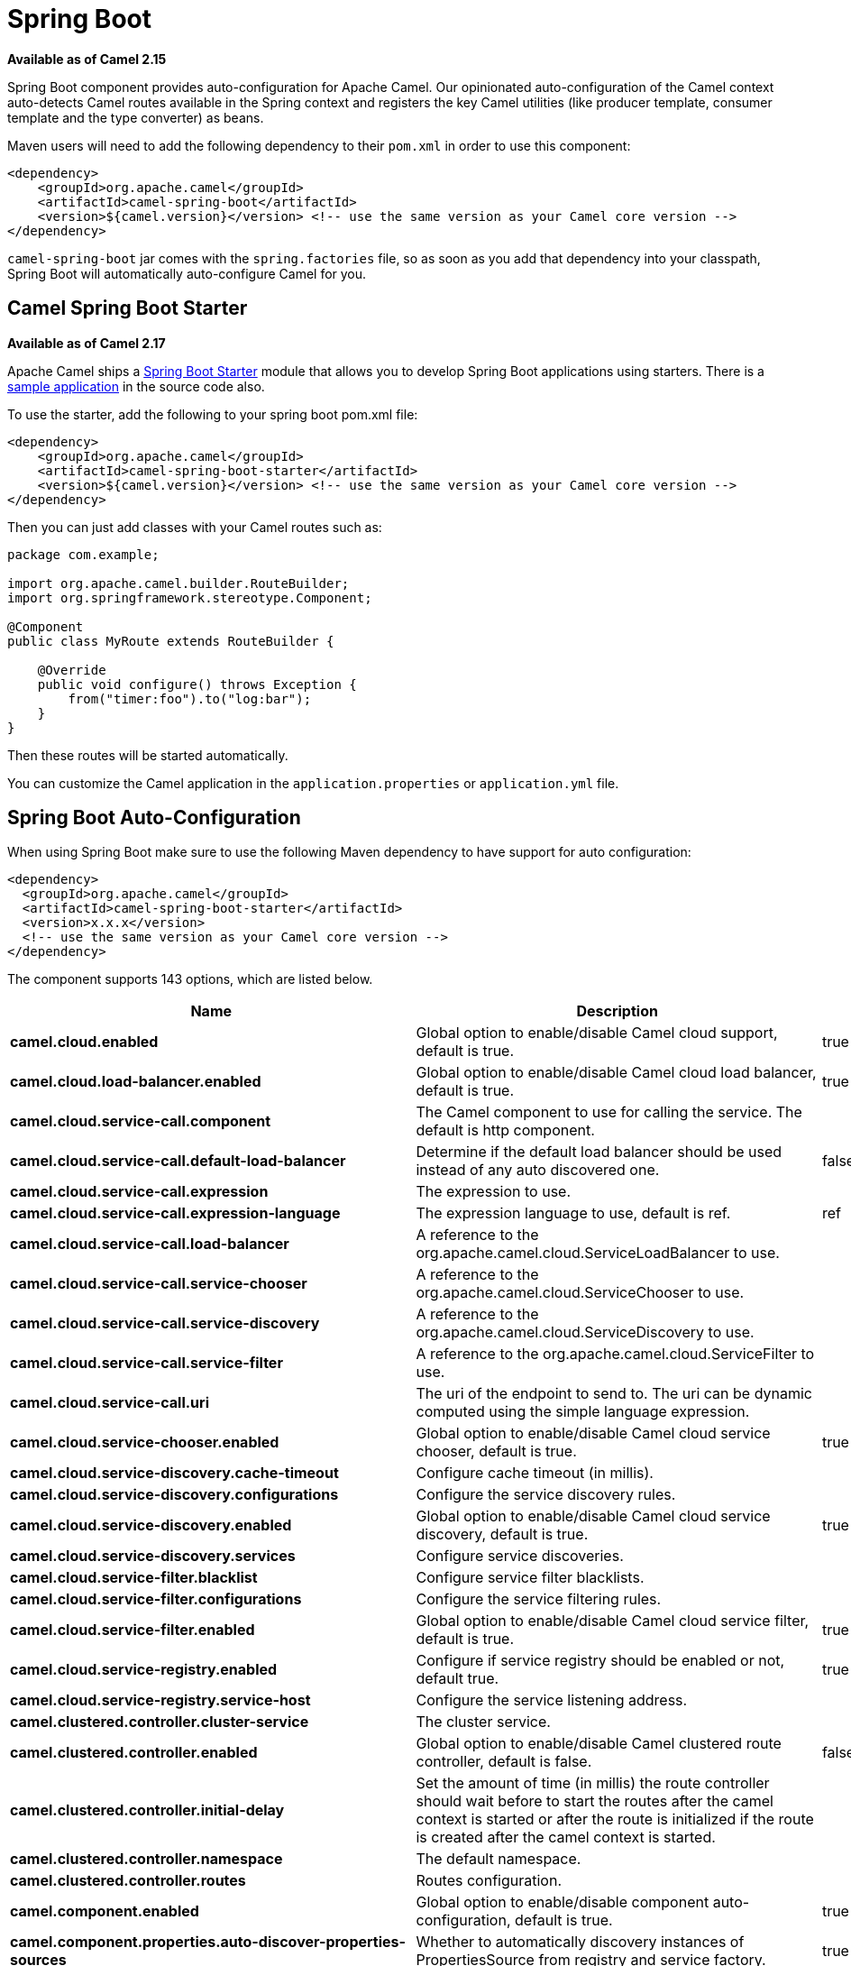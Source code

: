[[SpringBoot-SpringBoot]]
= Spring Boot

*Available as of Camel 2.15*

Spring Boot component provides auto-configuration for Apache Camel. Our
opinionated auto-configuration of the Camel context auto-detects Camel
routes available in the Spring context and registers the key Camel
utilities (like producer template, consumer template and the type
converter) as beans.

Maven users will need to add the following dependency to their `pom.xml`
in order to use this component:

[source,xml]
----
<dependency>
    <groupId>org.apache.camel</groupId>
    <artifactId>camel-spring-boot</artifactId>
    <version>${camel.version}</version> <!-- use the same version as your Camel core version -->
</dependency>
----

`camel-spring-boot` jar comes with the `spring.factories` file, so as
soon as you add that dependency into your classpath, Spring Boot will
automatically auto-configure Camel for you.

[[SpringBoot-CamelSpringBootStarter]]
== Camel Spring Boot Starter

*Available as of Camel 2.17*

Apache Camel ships
a https://github.com/spring-projects/spring-boot/tree/master/spring-boot-project/spring-boot-starters[Spring
Boot Starter] module that allows you to develop Spring Boot applications
using starters. There is a
https://github.com/apache/camel/tree/master/examples/camel-example-spring-boot[sample
application] in the source code also.

To use the starter, add the following to your spring boot pom.xml file:

[source,xml]
----
<dependency>
    <groupId>org.apache.camel</groupId>
    <artifactId>camel-spring-boot-starter</artifactId>
    <version>${camel.version}</version> <!-- use the same version as your Camel core version -->
</dependency>
----

Then you can just add classes with your Camel routes such as:

[source,java]
----
package com.example;

import org.apache.camel.builder.RouteBuilder;
import org.springframework.stereotype.Component;

@Component
public class MyRoute extends RouteBuilder {

    @Override
    public void configure() throws Exception {
        from("timer:foo").to("log:bar");
    }
}
----

Then these routes will be started automatically.

You can customize the Camel application in the `application.properties`
or `application.yml` file. 


// spring-boot-auto-configure options: START
== Spring Boot Auto-Configuration

When using Spring Boot make sure to use the following Maven dependency to have support for auto configuration:

[source,xml]
----
<dependency>
  <groupId>org.apache.camel</groupId>
  <artifactId>camel-spring-boot-starter</artifactId>
  <version>x.x.x</version>
  <!-- use the same version as your Camel core version -->
</dependency>
----


The component supports 143 options, which are listed below.



[width="100%",cols="2,5,^1,2",options="header"]
|===
| Name | Description | Default | Type
| *camel.cloud.enabled* | Global option to enable/disable Camel cloud support, default is true. | true | Boolean
| *camel.cloud.load-balancer.enabled* | Global option to enable/disable Camel cloud load balancer, default is true. | true | Boolean
| *camel.cloud.service-call.component* | The Camel component to use for calling the service. The default is http component. |  | String
| *camel.cloud.service-call.default-load-balancer* | Determine if the default load balancer should be used instead of any auto discovered one. | false | Boolean
| *camel.cloud.service-call.expression* | The expression to use. |  | String
| *camel.cloud.service-call.expression-language* | The expression language to use, default is ref. | ref | String
| *camel.cloud.service-call.load-balancer* | A reference to the org.apache.camel.cloud.ServiceLoadBalancer to use. |  | String
| *camel.cloud.service-call.service-chooser* | A reference to the org.apache.camel.cloud.ServiceChooser to use. |  | String
| *camel.cloud.service-call.service-discovery* | A reference to the org.apache.camel.cloud.ServiceDiscovery to use. |  | String
| *camel.cloud.service-call.service-filter* | A reference to the org.apache.camel.cloud.ServiceFilter to use. |  | String
| *camel.cloud.service-call.uri* | The uri of the endpoint to send to. The uri can be dynamic computed using the simple language expression. |  | String
| *camel.cloud.service-chooser.enabled* | Global option to enable/disable Camel cloud service chooser, default is true. | true | Boolean
| *camel.cloud.service-discovery.cache-timeout* | Configure cache timeout (in millis). |  | String
| *camel.cloud.service-discovery.configurations* | Configure the service discovery rules. |  | Map
| *camel.cloud.service-discovery.enabled* | Global option to enable/disable Camel cloud service discovery, default is true. | true | Boolean
| *camel.cloud.service-discovery.services* | Configure service discoveries. |  | Map
| *camel.cloud.service-filter.blacklist* | Configure service filter blacklists. |  | Map
| *camel.cloud.service-filter.configurations* | Configure the service filtering rules. |  | Map
| *camel.cloud.service-filter.enabled* | Global option to enable/disable Camel cloud service filter, default is true. | true | Boolean
| *camel.cloud.service-registry.enabled* | Configure if service registry should be enabled or not, default true. | true | Boolean
| *camel.cloud.service-registry.service-host* | Configure the service listening address. |  | String
| *camel.clustered.controller.cluster-service* | The cluster service. |  | CamelClusterService
| *camel.clustered.controller.enabled* | Global option to enable/disable Camel clustered route controller, default is false. | false | Boolean
| *camel.clustered.controller.initial-delay* | Set the amount of time (in millis) the route controller should wait before to start the routes after the camel context is started or after the route is initialized if the route is created after the camel context is started. |  | String
| *camel.clustered.controller.namespace* | The default namespace. |  | String
| *camel.clustered.controller.routes* | Routes configuration. |  | Map
| *camel.component.enabled* | Global option to enable/disable component auto-configuration, default is true. | true | Boolean
| *camel.component.properties.auto-discover-properties-sources* | Whether to automatically discovery instances of PropertiesSource from registry and service factory. | true | Boolean
| *camel.component.properties.default-fallback-enabled* | If false, the component does not attempt to find a default for the key by looking after the colon separator. | true | Boolean
| *camel.component.properties.encoding* | Encoding to use when loading properties file from the file system or classpath. If no encoding has been set, then the properties files is loaded using ISO-8859-1 encoding (latin-1) as documented by java.util.Properties#load(java.io.InputStream) |  | String
| *camel.component.properties.environment-variable-mode* | Sets the OS environment variables mode (0 = never, 1 = fallback, 2 = override). The default mode (override) is to use OS environment variables if present, and override any existing properties. OS environment variable mode is checked before JVM system property mode | 2 | Integer
| *camel.component.properties.ignore-missing-location* | Whether to silently ignore if a location cannot be located, such as a properties file not found. | false | Boolean
| *camel.component.properties.initial-properties* | Sets initial properties which will be used before any locations are resolved. The option is a java.util.Properties type. |  | String
| *camel.component.properties.location* | A list of locations to load properties. You can use comma to separate multiple locations. This option will override any default locations and only use the locations from this option. |  | String
| *camel.component.properties.override-properties* | Sets a special list of override properties that take precedence and will use first, if a property exist. The option is a java.util.Properties type. |  | String
| *camel.component.properties.properties-parser* | To use a custom PropertiesParser. The option is a org.apache.camel.component.properties.PropertiesParser type. |  | String
| *camel.component.properties.system-properties-mode* | Sets the JVM system property mode (0 = never, 1 = fallback, 2 = override). The default mode (override) is to use system properties if present, and override any existing properties. OS environment variable mode is checked before JVM system property mode | 2 | Integer
| *camel.dataformat.enabled* | Global option to enable/disable dataformat auto-configuration, default is true. | true | Boolean
| *camel.health.check.routes.enabled* | Global option to enable/disable Camel extended health check for routes, default is false. | false | Boolean
| *camel.health.check.routes.threshold* | General health check configurations. |  | Map
| *camel.health.check.routes.thresholds.exchanges-failed* | Number of failed exchanges. |  | Long
| *camel.health.check.routes.thresholds.exchanges-inflight* | Number of inflight exchanges. |  | Long
| *camel.health.check.routes.thresholds.external-redeliveries* | Number of external initiated redeliveries (such as from JMS broker). |  | Long
| *camel.health.check.routes.thresholds.last-processing-time.failures* | The threshold of number of failures. |  | Integer
| *camel.health.check.routes.thresholds.last-processing-time.threshold* | The threshold value. |  | String
| *camel.health.check.routes.thresholds.max-processing-time.failures* | The threshold of number of failures. |  | Integer
| *camel.health.check.routes.thresholds.max-processing-time.threshold* | The threshold value. |  | String
| *camel.health.check.routes.thresholds.mean-processing-time.failures* | The threshold of number of failures. |  | Integer
| *camel.health.check.routes.thresholds.mean-processing-time.threshold* | The threshold value. |  | String
| *camel.health.check.routes.thresholds.min-processing-time.failures* | The threshold of number of failures. |  | Integer
| *camel.health.check.routes.thresholds.min-processing-time.threshold* | The threshold value. |  | String
| *camel.health.check.routes.thresholds.redeliveries* | Number of redeliveries (internal only). |  | Long
| *camel.health.check.service.check-interval* | The interval between checks. |  | String
| *camel.health.check.service.checks* | Configuration of health checks |  | Map
| *camel.health.check.service.enabled* | Global option to enable/disable extended Camel health checks, default is false. | false | Boolean
| *camel.health.enabled* | Global option to enable/disable camel health bean, default is true. | true | Boolean
| *camel.language.enabled* | Global option to enable/disable language auto-configuration, default is true. | true | Boolean
| *camel.springboot.allow-use-original-message* | Sets whether to allow access to the original message from Camel's error handler, or from org.apache.camel.spi.UnitOfWork.getOriginalInMessage(). Turning this off can optimize performance, as defensive copy of the original message is not needed. Default is false. | false | Boolean
| *camel.springboot.auto-startup* | Sets whether the object should automatically start when Camel starts. Important: Currently only routes can be disabled, as CamelContext's are always started. Note: When setting auto startup false on CamelContext then that takes precedence and no routes is started. You would need to start CamelContext explicit using the org.apache.camel.CamelContext.start() method, to start the context, and then you would need to start the routes manually using Camelcontext.getRouteController().startRoute(String). Default is true to always start up. | true | Boolean
| *camel.springboot.backlog-tracing* | Sets whether backlog tracing is enabled or not. Default is false. | false | Boolean
| *camel.springboot.bean-introspection-extended-statistics* | Sets whether bean introspection uses extended statistics. The default is false. | false | Boolean
| *camel.springboot.bean-introspection-logging-level* | Sets the logging level used by bean introspection, logging activity of its usage. The default is TRACE. |  | LoggingLevel
| *camel.springboot.consumer-template-cache-size* | Consumer template endpoints cache size. | 1000 | Integer
| *camel.springboot.duration-max-idle-seconds* | To specify for how long time in seconds Camel can be idle before automatic terminating the JVM. You can use this to run Spring Boot for a short while. | 0 | Integer
| *camel.springboot.duration-max-messages* | To specify how many messages to process by Camel before automatic terminating the JVM. You can use this to run Spring Boot for a short while. | 0 | Integer
| *camel.springboot.duration-max-seconds* | To specify for how long time in seconds to keep running the JVM before automatic terminating the JVM. You can use this to run Spring Boot for a short while. | 0 | Integer
| *camel.springboot.endpoint-basic-property-binding* | Whether the endpoint should use basic property binding (Camel 2.x) or the newer property binding with additional capabilities. The default value is false. | false | Boolean
| *camel.springboot.endpoint-bridge-error-handler* | Allows for bridging the consumer to the Camel routing Error Handler, which mean any exceptions occurred while the consumer is trying to pickup incoming messages, or the likes, will now be processed as a message and handled by the routing Error Handler. <p/> By default the consumer will use the org.apache.camel.spi.ExceptionHandler to deal with exceptions, that will be logged at WARN/ERROR level and ignored. The default value is false. | false | Boolean
| *camel.springboot.endpoint-lazy-start-producer* | Whether the producer should be started lazy (on the first message). By starting lazy you can use this to allow CamelContext and routes to startup in situations where a producer may otherwise fail during starting and cause the route to fail being started. By deferring this startup to be lazy then the startup failure can be handled during routing messages via Camel's routing error handlers. Beware that when the first message is processed then creating and starting the producer may take a little time and prolong the total processing time of the processing. The default value is false. | false | Boolean
| *camel.springboot.endpoint-runtime-statistics-enabled* | Sets whether endpoint runtime statistics is enabled (gathers runtime usage of each incoming and outgoing endpoints). The default value is false. | false | Boolean
| *camel.springboot.file-configurations* | Directory to load additional configuration files that contains configuration values that takes precedence over any other configuration. This can be used to refer to files that may have secret configuration that has been mounted on the file system for containers. You must use either file: or classpath: as prefix to load from file system or classpath. Then you can specify a pattern to load from sub directories and a name pattern such as file:/var/app/secret/*.properties |  | String
| *camel.springboot.include-non-singletons* | Whether to include non-singleton beans (prototypes) when scanning for RouteBuilder instances. By default only singleton beans is included in the context scan. | false | Boolean
| *camel.springboot.java-routes-exclude-pattern* | Used for exclusive filtering component scanning of RouteBuilder classes with @Component annotation. The exclusive filtering takes precedence over inclusive filtering. The pattern is using Ant-path style pattern. Multiple patterns can be specified separated by comma. For example to exclude all classes starting with Bar use: &#42;&#42;/Bar&#42; To exclude all routes form a specific package use: com/mycompany/bar/&#42; To exclude all routes form a specific package and its sub-packages use double wildcards: com/mycompany/bar/&#42;&#42; And to exclude all routes from two specific packages use: com/mycompany/bar/&#42;,com/mycompany/stuff/&#42; |  | String
| *camel.springboot.java-routes-include-pattern* | Used for inclusive filtering component scanning of RouteBuilder classes with @Component annotation. The exclusive filtering takes precedence over inclusive filtering. The pattern is using Ant-path style pattern. Multiple patterns can be specified separated by comma. For example to include all classes starting with Foo use: &#42;&#42;/Foo* To include all routes form a specific package use: com/mycompany/foo/&#42; To include all routes form a specific package and its sub-packages use double wildcards: com/mycompany/foo/&#42;&#42; And to include all routes from two specific packages use: com/mycompany/foo/&#42;,com/mycompany/stuff/&#42; |  | String
| *camel.springboot.jmx-create-connector* | Whether JMX connector is created, allowing clients to connect remotely The default value is false. | false | Boolean
| *camel.springboot.jmx-enabled* | Enable JMX in your Camel application. | true | Boolean
| *camel.springboot.jmx-management-name-pattern* | The naming pattern for creating the CamelContext JMX management name. The default pattern is #name# | #name# | String
| *camel.springboot.jmx-management-statistics-level* | Sets the JMX statistics level The level can be set to Extended to gather additional information The default value is Default. |  | ManagementStatisticsLevel
| *camel.springboot.load-type-converters* | Whether to load custom type converters by scanning classpath. This is used for backwards compatibility with Camel 2.x. Its recommended to migrate to use fast type converter loading by setting <tt>@Converter(generateLoader = true)</tt> on your custom type converter classes. | true | Boolean
| *camel.springboot.log-debug-max-chars* | Is used to limit the maximum length of the logging Camel message bodies. If the message body is longer than the limit, the log message is clipped. Use -1 to have unlimited length. Use for example 1000 to log at most 1000 characters. | 0 | Integer
| *camel.springboot.log-exhausted-message-body* | Sets whether to log exhausted message body with message history. Default is false. | false | Boolean
| *camel.springboot.log-mask* | Sets whether log mask is enabled or not. Default is false. | false | Boolean
| *camel.springboot.main-run-controller* | Whether to use the main run controller to ensure the Spring-Boot application keeps running until being stopped or the JVM terminated. You typically only need this if you run Spring-Boot standalone. If you run Spring-Boot with spring-boot-starter-web then the web container keeps the JVM running. | false | Boolean
| *camel.springboot.mdc-logging-keys-pattern* | Sets the pattern used for determine which custom MDC keys to propagate during message routing when the routing engine continues routing asynchronously for the given message. Setting this pattern to * will propagate all custom keys. Or setting the pattern to foo*,bar* will propagate any keys starting with either foo or bar. Notice that a set of standard Camel MDC keys are always propagated which starts with camel. as key name. The match rules are applied in this order (case insensitive): 1. exact match, returns true 2. wildcard match (pattern ends with a * and the name starts with the pattern), returns true 3. regular expression match, returns true 4. otherwise returns false |  | String
| *camel.springboot.message-history* | Sets whether message history is enabled or not. Default is true. | true | Boolean
| *camel.springboot.name* | Sets the name of the CamelContext. |  | String
| *camel.springboot.producer-template-cache-size* | Producer template endpoints cache size. | 1000 | Integer
| *camel.springboot.route-filter-exclude-pattern* | Used for filtering routes routes matching the given pattern, which follows the following rules: - Match by route id - Match by route input endpoint uri The matching is using exact match, by wildcard and regular expression. For example to only include routes which starts with foo in their route id's, use: include=foo&#42; And to exclude routes which starts from JMS endpoints, use: exclude=jms:&#42; Multiple patterns can be separated by comma, for example to exclude both foo and bar routes, use: exclude=foo&#42;,bar&#42; Exclude takes precedence over include. |  | String
| *camel.springboot.route-filter-include-pattern* | Used for filtering routes routes matching the given pattern, which follows the following rules: - Match by route id - Match by route input endpoint uri The matching is using exact match, by wildcard and regular expression. For example to only include routes which starts with foo in their route id's, use: include=foo&#42; And to exclude routes which starts from JMS endpoints, use: exclude=jms:&#42; Multiple patterns can be separated by comma, for example to exclude both foo and bar routes, use: exclude=foo&#42;,bar&#42; Exclude takes precedence over include. |  | String
| *camel.springboot.routes-collector-enabled* | Whether the routes collector is enabled or not. When enabled Camel will auto-discover routes (RouteBuilder instances from the registry and also load additional XML routes from the file system. The routes collector is default enabled. | true | Boolean
| *camel.springboot.shutdown-log-inflight-exchanges-on-timeout* | Sets whether to log information about the inflight Exchanges which are still running during a shutdown which didn't complete without the given timeout. | true | Boolean
| *camel.springboot.shutdown-now-on-timeout* | Sets whether to force shutdown of all consumers when a timeout occurred and thus not all consumers was shutdown within that period. You should have good reasons to set this option to false as it means that the routes keep running and is halted abruptly when CamelContext has been shutdown. | true | Boolean
| *camel.springboot.shutdown-routes-in-reverse-order* | Sets whether routes should be shutdown in reverse or the same order as they where started. | true | Boolean
| *camel.springboot.shutdown-suppress-logging-on-timeout* | Whether Camel should try to suppress logging during shutdown and timeout was triggered, meaning forced shutdown is happening. And during forced shutdown we want to avoid logging errors/warnings et all in the logs as a side-effect of the forced timeout. Notice the suppress is a best effort as there may still be some logs coming from 3rd party libraries and whatnot, which Camel cannot control. This option is default false. | false | Boolean
| *camel.springboot.shutdown-timeout* | Timeout in seconds to graceful shutdown Camel. | 300 | Integer
| *camel.springboot.stream-caching-any-spool-rules* | Sets whether if just any of the org.apache.camel.spi.StreamCachingStrategy.SpoolRule rules returns true then shouldSpoolCache(long) returns true, to allow spooling to disk. If this option is false, then all the org.apache.camel.spi.StreamCachingStrategy.SpoolRule must return true. The default value is false which means that all the rules must return true. | false | Boolean
| *camel.springboot.stream-caching-buffer-size* | Sets the stream caching buffer size to use when allocating in-memory buffers used for in-memory stream caches. The default size is 4096. | 0 | Integer
| *camel.springboot.stream-caching-enabled* | Sets whether stream caching is enabled or not. Default is false. | false | Boolean
| *camel.springboot.stream-caching-remove-spool-directory-when-stopping* | Whether to remove stream caching temporary directory when stopping. This option is default true. | true | Boolean
| *camel.springboot.stream-caching-spool-cipher* | Sets a stream caching cipher name to use when spooling to disk to write with encryption. By default the data is not encrypted. |  | String
| *camel.springboot.stream-caching-spool-directory* | Sets the stream caching spool (temporary) directory to use for overflow and spooling to disk. If no spool directory has been explicit configured, then a temporary directory is created in the java.io.tmpdir directory. |  | String
| *camel.springboot.stream-caching-spool-threshold* | Stream caching threshold in bytes when overflow to disk is activated. The default threshold is 128kb. Use -1 to disable overflow to disk. | 0 | Long
| *camel.springboot.stream-caching-spool-used-heap-memory-limit* | Sets what the upper bounds should be when streamCachingSpoolUsedHeapMemoryThreshold is in use. |  | String
| *camel.springboot.stream-caching-spool-used-heap-memory-threshold* | Sets a percentage (1-99) of used heap memory threshold to activate stream caching spooling to disk. | 0 | Integer
| *camel.springboot.stream-caching-statistics-enabled* | Sets whether stream caching statistics is enabled. | false | Boolean
| *camel.springboot.thread-name-pattern* | Sets the thread name pattern used for creating the full thread name. The default pattern is: Camel (#camelId#) thread ##counter# - #name# Where #camelId# is the name of the CamelContext. and #counter# is a unique incrementing counter. and #name# is the regular thread name. You can also use #longName# which is the long thread name which can includes endpoint parameters etc. |  | String
| *camel.springboot.tracing* | Sets whether tracing is enabled or not. Default is false. | false | Boolean
| *camel.springboot.tracing-pattern* | Tracing pattern to match which node EIPs to trace. For example to match all To EIP nodes, use to*. The pattern matches by node and route id's Multiple patterns can be separated by comma. |  | String
| *camel.springboot.use-breadcrumb* | Set whether breadcrumb is enabled. The default value is false. | false | Boolean
| *camel.springboot.use-data-type* | Whether to enable using data type on Camel messages. Data type are automatic turned on if one ore more routes has been explicit configured with input and output types. Otherwise data type is default off. | false | Boolean
| *camel.springboot.use-mdc-logging* | To turn on MDC logging | false | Boolean
| *camel.springboot.warn-on-early-shutdown* | Whether to log a WARN if Camel on Spring Boot was immediately shutdown after starting which very likely is because there is no JVM thread to keep the application running. | true | Boolean
| *camel.springboot.xml-rests* | Directory to scan for adding additional XML rests. You can turn this off by setting the value to false. Files can be loaded from either classpath or file by prefixing with classpath: or file: Wildcards is supported using a ANT pattern style paths, such as classpath:&#42;&#42;/&#42;camel&#42;.xml Multiple directories can be specified and separated by comma, such as: file:/myapp/mycamel/&#42;.xml,file:/myapp/myothercamel/&#42;.xml | classpath:camel-rest/*.xml | String
| *camel.springboot.xml-routes* | Directory to scan for adding additional XML routes. You can turn this off by setting the value to false. Files can be loaded from either classpath or file by prefixing with classpath: or file: Wildcards is supported using a ANT pattern style paths, such as classpath:&#42;&#42;/&#42;camel&#42;.xml Multiple directories can be specified and separated by comma, such as: file:/myapp/mycamel/&#42;.xml,file:/myapp/myothercamel/&#42;.xml | classpath:camel/*.xml | String
| *camel.ssl.cert-alias* | An optional certificate alias to use. This is useful when the keystore has multiple certificates. |  | String
| *camel.ssl.cipher-suites* | The optional explicitly configured cipher suites for this configuration. |  | CipherSuitesParameters
| *camel.ssl.cipher-suites-filter* | The optional cipher suite filter configuration for this configuration. |  | FilterParameters
| *camel.ssl.client-parameters* | The optional configuration options to be applied purely to the client side settings of the SSLContext. Settings specified here override any duplicate settings provided at the overall level by this class. These parameters apply to SSLSocketFactory and SSLEngine produced by the SSLContext produced from this class as well as to the SSLContext itself. |  | SSLContextClientParameters
| *camel.ssl.config* | Global Camel security configuration. |  | SSLContextParameters
| *camel.ssl.key-managers* | The optional key manager configuration for creating the KeyManager used in constructing an SSLContext. |  | KeyManagersParameters
| *camel.ssl.provider* | The optional provider identifier for the JSSE implementation to use when constructing an SSLContext. |  | String
| *camel.ssl.secure-random* | The optional secure random configuration options to use for constructing the SecureRandom used in the creation of an SSLContext. |  | SecureRandomParameters
| *camel.ssl.secure-socket-protocol* | The optional protocol for the secure sockets created by the SSLContext represented by this instance's configuration. See Appendix A in the Java Secure Socket Extension Reference Guide for information about standard protocol names. |  | String
| *camel.ssl.secure-socket-protocols* | The optional explicitly configured secure socket protocol names for this configuration. |  | SecureSocketProtocolsParameters
| *camel.ssl.secure-socket-protocols-filter* | The option secure socket protocol name filter configuration for this configuration. |  | FilterParameters
| *camel.ssl.server-parameters* | The optional configuration options to be applied purely to the server side settings of the SSLContext. Settings specified here override any duplicate settings provided at the overall level by this class. These parameters apply to SSLServerSocketFactory and SSLEngine produced by the SSLContext produced from this class as well as to the SSLContext itself. |  | SSLContextServerParameters
| *camel.ssl.session-timeout* | The optional SSLSessionContext timeout time for javax.net.ssl.SSLSession in seconds. |  | String
| *camel.ssl.trust-managers* | The optional trust manager configuration for creating the TrustManager used in constructing an SSLContext. |  | TrustManagersParameters
| *camel.supervising.controller.default-back-off.delay* | The delay to wait before retry the operation. You can also specify time values using units, such as 60s (60 seconds), 5m30s (5 minutes and 30 seconds), and 1h (1 hour). |  | String
| *camel.supervising.controller.default-back-off.max-attempts* | The maximum number of attempts after which the back-off is exhausted. |  | Long
| *camel.supervising.controller.default-back-off.max-delay* | The maximum back-off time. You can also specify time values using units, such as 60s (60 seconds), 5m30s (5 minutes and 30 seconds), and 1h (1 hour). |  | String
| *camel.supervising.controller.default-back-off.max-elapsed-time* | The maximum elapsed time after which the back-off is exhausted. You can also specify time values using units, such as 60s (60 seconds), 5m30s (5 minutes and 30 seconds), and 1h (1 hour). |  | String
| *camel.supervising.controller.default-back-off.multiplier* | The value to multiply the current interval by for each retry attempt. |  | Double
| *camel.supervising.controller.enabled* | Global option to enable/disable this org.apache.camel.spi.RouteController, default is false. | false | Boolean
| *camel.supervising.controller.initial-delay* | Set the amount of time the route controller should wait before to start the routes after the camel context is started or after the route is initialized if the route is created after the camel context is started. |  | String
| *camel.supervising.controller.routes* | Routes configuration. |  | Map
| *management.endpoint.camelroutecontroller.cache.time-to-live* | Maximum time that a response can be cached. | 0ms | Duration
| *management.endpoint.camelroutecontroller.enabled* | To turn on or off information about Camel Route Controller via actuator endpoint. | true | Boolean
| *management.endpoint.camelroutes.cache.time-to-live* | Maximum time that a response can be cached. | 0ms | Duration
| *management.endpoint.camelroutes.enabled* | To turn on or off information about Camel Routes via actuator endpoint. | true | Boolean
| *management.endpoint.camelroutes.read-only* | Whether Camel Routes actuator is in read-only mode. If not in read-only mode then operations to start/stop routes would be enabled. | true | Boolean
| *management.info.camel.enabled* | Whether to enable Camel info. | true | Boolean
| *management.info.camel.verbose* | Global option to enable/disable  health bean camel version info, default is true. | true | Boolean
|===
// spring-boot-auto-configure options: END

[[SpringBoot-Auto-configuredCamelcontext]]
== Auto-configured Camel context

The most important piece of functionality provided by the Camel
auto-configuration is `CamelContext` instance.
Camel auto-configuration creates a `SpringCamelContext` for you and
takes care of the proper initialization and shutdown of that context.
The created Camel context is also registered in the Spring application
context (under `camelContext` bean name), so you can access it just as
 any other Spring bean.

[source,java]
----
@Configuration
public class MyAppConfig {

  @Autowired
  CamelContext camelContext;

  @Bean
  MyService myService() {
    return new DefaultMyService(camelContext);
  }

}
----

[[SpringBoot-Auto-detectingCamelroutes]]
== Auto-detecting Camel routes

Camel auto-configuration collects all the `RouteBuilder` instances from
the Spring context and automatically injects them into the provided
`CamelContext`. That means that creating new Camel route with the Spring
Boot starter is as simple as adding the `@Component` annotated class to
your classpath:

[source,java]
----
@Component
public class MyRouter extends RouteBuilder {

  @Override
  public void configure() throws Exception {
    from("jms:invoices").to("file:/invoices");
  }

}
----

Or creating a new route `RouteBuilder` bean in your `@Configuration` class:

[source,java]
----
@Configuration
public class MyRouterConfiguration {

  @Bean
  RoutesBuilder myRouter() {
    return new RouteBuilder() {

      @Override
      public void configure() throws Exception {
        from("jms:invoices").to("file:/invoices");
      }

    };
  }

}
----

[[SpringBoot-Camelproperties]]
== Camel properties

Spring Boot auto-configuration automatically connects
to http://docs.spring.io/spring-boot/docs/current/reference/html/boot-features-external-config.html#boot-features-external-config[Spring
Boot external configuration] (like properties placeholders, OS
environment variables or system properties) with
the Camel properties support. It basically means
that any property defined in `application.properties` file:  

[source,text]
----
route.from = jms:invoices
----

Or set via system property:

[source,text]
----
java -Droute.to=jms:processed.invoices -jar mySpringApp.jar
----

...can be used as placeholders in Camel route:

[source,java]
----
@Component
public class MyRouter extends RouteBuilder {

  @Override
  public void configure() throws Exception {
    from("{{route.from}}").to("{{route.to}}");
  }

}
----

[[SpringBoot-CustomCamelcontextconfiguration]]
== Custom Camel context configuration

If you would like to perform some operations on `CamelContext` bean
created by Camel auto-configuration,
register `CamelContextConfiguration` instance in your Spring context:

[source,java]
----
@Configuration
public class MyAppConfig {

  @Bean
  CamelContextConfiguration contextConfiguration() {
    return new CamelContextConfiguration() {
      @Override
      void beforeApplicationStart(CamelContext context) {
        // your custom configuration goes here
      }
    };
  }

}
----

Method beforeApplicationStart` will
be called just before the Spring context is started, so the
`CamelContext` instance passed to this callback is
fully auto-configured. You can add many instances of
`CamelContextConfiguration` into your Spring context - all of them will
be executed.

[[SpringBoot-DisablingJMX]]
== Disabling JMX

To disable JMX of the auto-configured `CamelContext` use
`camel.springboot.jmxEnabled` property (JMX is enabled by default). For
example you could add the following property to your
`application.properties` file:

[source,text]
----
camel.springboot.jmx-enabled = false
----

[[SpringBoot-Auto-configuredconsumerandproducertemplates]]
== Auto-configured consumer and producer templates

Camel auto-configuration provides pre-configured `ConsumerTemplate` and
`ProducerTemplate` instances. You can simply inject them into your
Spring-managed beans:

[source,java]
----
@Component
public class InvoiceProcessor {

  @Autowired
  private ProducerTemplate producerTemplate;

  @Autowired
  private ConsumerTemplate consumerTemplate;

  public void processNextInvoice() {
    Invoice invoice = consumerTemplate.receiveBody("jms:invoices", Invoice.class);
    ...
    producerTemplate.sendBody("netty-http:http://invoicing.com/received/" + invoice.id());
  }

}
----

By default consumer templates and producer templates come with the
endpoint cache sizes set to 1000. You can change those values via the
following Spring properties:

[source,text]
----
camel.springboot.consumer-template-cache-size = 100
camel.springboot.producer-template-cache-size = 200
----

[[SpringBoot-Auto-configuredTypeConverter]]
== Auto-configured TypeConverter

Camel auto-configuration registers a `TypeConverter` instance named
`typeConverter` in the Spring context.

[source,java]
----
@Component
public class InvoiceProcessor {

  @Autowired
  private TypeConverter typeConverter;

  public long parseInvoiceValue(Invoice invoice) {
    String invoiceValue = invoice.grossValue();
    return typeConverter.convertTo(Long.class, invoiceValue);
  }

}
----

[[SpringBoot-SpringtypeconversionAPIbridge]]
=== Spring type conversion API bridge

Spring comes with
the powerful http://docs.spring.io/spring/docs/current/spring-framework-reference/html/validation.html#core-convert[type
conversion API]. Spring API happens to be very similar to the Camel
type converter API. As those APIs are so
similar, Camel Spring Boot automatically registers a bridge converter
(`SpringTypeConverter`) that delegates to the Spring conversion API.That
means that out-of-the-box Camel will treat Spring Converters like Camel
ones. With this approach you can enjoy both Camel and Spring converters
accessed via Camel `TypeConverter` API:

[source,java]
----
@Component
public class InvoiceProcessor {

  @Autowired
  private TypeConverter typeConverter;

  public UUID parseInvoiceId(Invoice invoice) {
    // Using Spring's StringToUUIDConverter
    UUID id = invoice.typeConverter.convertTo(UUID.class, invoice.getId());
  }

}
----

Under the hood Camel Spring Boot delegates conversion to the Spring's
`ConversionService` instances available in the application context. If
no `ConversionService` instance is available, Camel Spring Boot
auto-configuration will create one for you.

[[SpringBoot-Disablingtypeconversionsfeatures]]
== Disabling type conversions features

If you don't want Camel Spring Boot to register type-conversions related
features (like `TypeConverter` instance or Spring bridge) set the
`camel.springboot.type-conversion` property to `false`.

[source,text]
----
camel.springboot.type-conversion = false
----


[[SpringBoot-Keepingapplicationalive]]
== Keeping the application alive

Camel applications having this feature enabled launch a new thread on startup for the sole purpose of
keeping the application alive by preventing JVM termination.
It means that after you start a Camel application with Spring Boot, your
application waits for a Ctrl+C signal and does not exit immediately.

The controller thread can be activated using the `camel.springboot.main-run-controller` to `true`.

[source,text]
----
camel.springboot.main-run-controller = true
----

Applications using web modules (e.g. importing the `org.springframework.boot:spring-boot-web-starter` module),
usually don't need to use this feature because the application is kept alive by the presence of other non-daemon threads.

[[SpringBoot-AddingXMLroutes]]
== Adding XML routes

By default you can put Camel XML routes in the classpath under the
directory camel, which camel-spring-boot will auto detect and include.
You can configure the directory name or turn
this off using the configuration option

[source,text]
----
// turn off
camel.springboot.xml-routes = false
// scan in the com/foo/routes classpath
camel.springboot.xml-routes = classpath:com/foo/routes/*.xml
----

The XML files should be Camel XML routes (not CamelContext) such as

[source,xml]
----
<routes xmlns="http://camel.apache.org/schema/spring">
    <route id="test">
        <from uri="timer://trigger"/>
        <transform>
            <simple>ref:myBean</simple>
        </transform>
        <to uri="log:out"/>
    </route>
</routes>
----

[[SpringBoot-AddingREST]]
== Adding XML Rest-DSL

By default you can put Camel Rest-DSL XML routes in the classpath under the
directory camel-rest, which camel-spring-boot will auto detect and include.
You can configure the directory name or turn this off using the configuration option

[source,text]
----
// turn off
camel.springboot.xml-rests = false
// scan in the com/foo/routes classpath
camel.springboot.xml-rests = classpath:com/foo/rests/*.xml
----

The Rest-DSL XML files should be Camel XML rests (not CamelContext) such as

[source,xml]
----
<rests xmlns="http://camel.apache.org/schema/spring">
  <rest>
     <post uri="/persons">
        <to uri="direct:postPersons"/>
     </post>
     <get uri="/persons">
        <to uri="direct:getPersons"/>
     </get>
     <get uri="/persons/{personId}">
         <to uri="direct:getPersionId"/>
     </get>
     <put uri="/persons/{personId}">
         <to uri="direct:putPersionId"/>
     </put>
     <delete uri="/persons/{personId}">
         <to uri="direct:deletePersionId"/>
     </delete>
  </rest>
</rests>
----

[[SpringBoot-Testing]]
== Testing the JUnit 4 way
For testing, Maven users will need to add the following dependencies to their `pom.xml`:

[source,xml]
----
<dependency>
    <groupId>org.springframework.boot</groupId>
    <artifactId>spring-boot-starter-test</artifactId>
    <version>${spring-boot.version}</version> <!-- Use the same version as your Spring Boot version -->
    <scope>test</scope>
</dependency>
<dependency>
    <groupId>org.apache.camel</groupId>
    <artifactId>camel-test-spring</artifactId>
    <version>${camel.version}</version> <!-- use the same version as your Camel core version -->
    <scope>test</scope>
</dependency>
----

To test a Camel Spring Boot application, annotate your test class(es) with
`@RunWith(CamelSpringBootRunner.class)`. This brings Camel's Spring Test
support to your application, so that you can write tests using
https://docs.spring.io/spring-boot/docs/current/reference/html/boot-features-testing.html[Spring Boot test conventions].

To get the `CamelContext` or `ProducerTemplate`, you can inject them into the class in the normal Spring manner, using `@Autowired`.

You can also use xref:manual::spring-testing.adoc[Camel Spring test annotations] to configure tests declaratively. This example uses the `@MockEndpoints` annotation to auto-mock an endpoint:

[source,java]
----
@RunWith(CamelSpringBootRunner.class)
@SpringBootTest
@MockEndpoints("direct:end")
public class MyApplicationTest {

    @Autowired
    private ProducerTemplate template;

    @EndpointInject("mock:direct:end")
    MockEndpoint mock;

    @Test
    public void testReceive() throws Exception {
        mock.expectedBodiesReceived("Hello");
        template.sendBody("direct:start", "Hello");
        mock.assertIsSatisfied();
    }

}
----
== Testing the JUnit 5 way
For testing, Maven users will need to add the following dependencies to their `pom.xml`:

[source,xml]
----
<dependency>
    <groupId>org.springframework.boot</groupId>
    <artifactId>spring-boot-starter-test</artifactId>
    <version>${spring-boot.version}</version> <!-- Use the same version as your Spring Boot version -->
    <scope>test</scope>
</dependency>
<dependency>
    <groupId>org.apache.camel</groupId>
    <artifactId>camel-test-spring-junit5</artifactId>
    <version>${camel.version}</version> <!-- use the same version as your Camel core version -->
    <scope>test</scope>
</dependency>
----

To test a Camel Spring Boot application, annotate your test class(es) with
`@CamelSpringBootTest`. This brings Camel's Spring Test
support to your application, so that you can write tests using
https://docs.spring.io/spring-boot/docs/current/reference/html/boot-features-testing.html[Spring Boot test conventions].

To get the `CamelContext` or `ProducerTemplate`, you can inject them into the class in the normal Spring manner, using `@Autowired`.

You can also use xref:manual::spring-testing.adoc[Camel Spring test annotations] to configure tests declaratively. This example uses the `@MockEndpoints` annotation to auto-mock an endpoint:

[source,java]
----
@CamelSpringBootTest
@SpringBootApplication
@MockEndpoints("direct:end")
public class MyApplicationTest {

    @Autowired
    private ProducerTemplate template;

    @EndpointInject("mock:direct:end")
    private MockEndpoint mock;

    @Test
    public void testReceive() throws Exception {
        mock.expectedBodiesReceived("Hello");
        template.sendBody("direct:start", "Hello");
        mock.assertIsSatisfied();
    }

}
----

